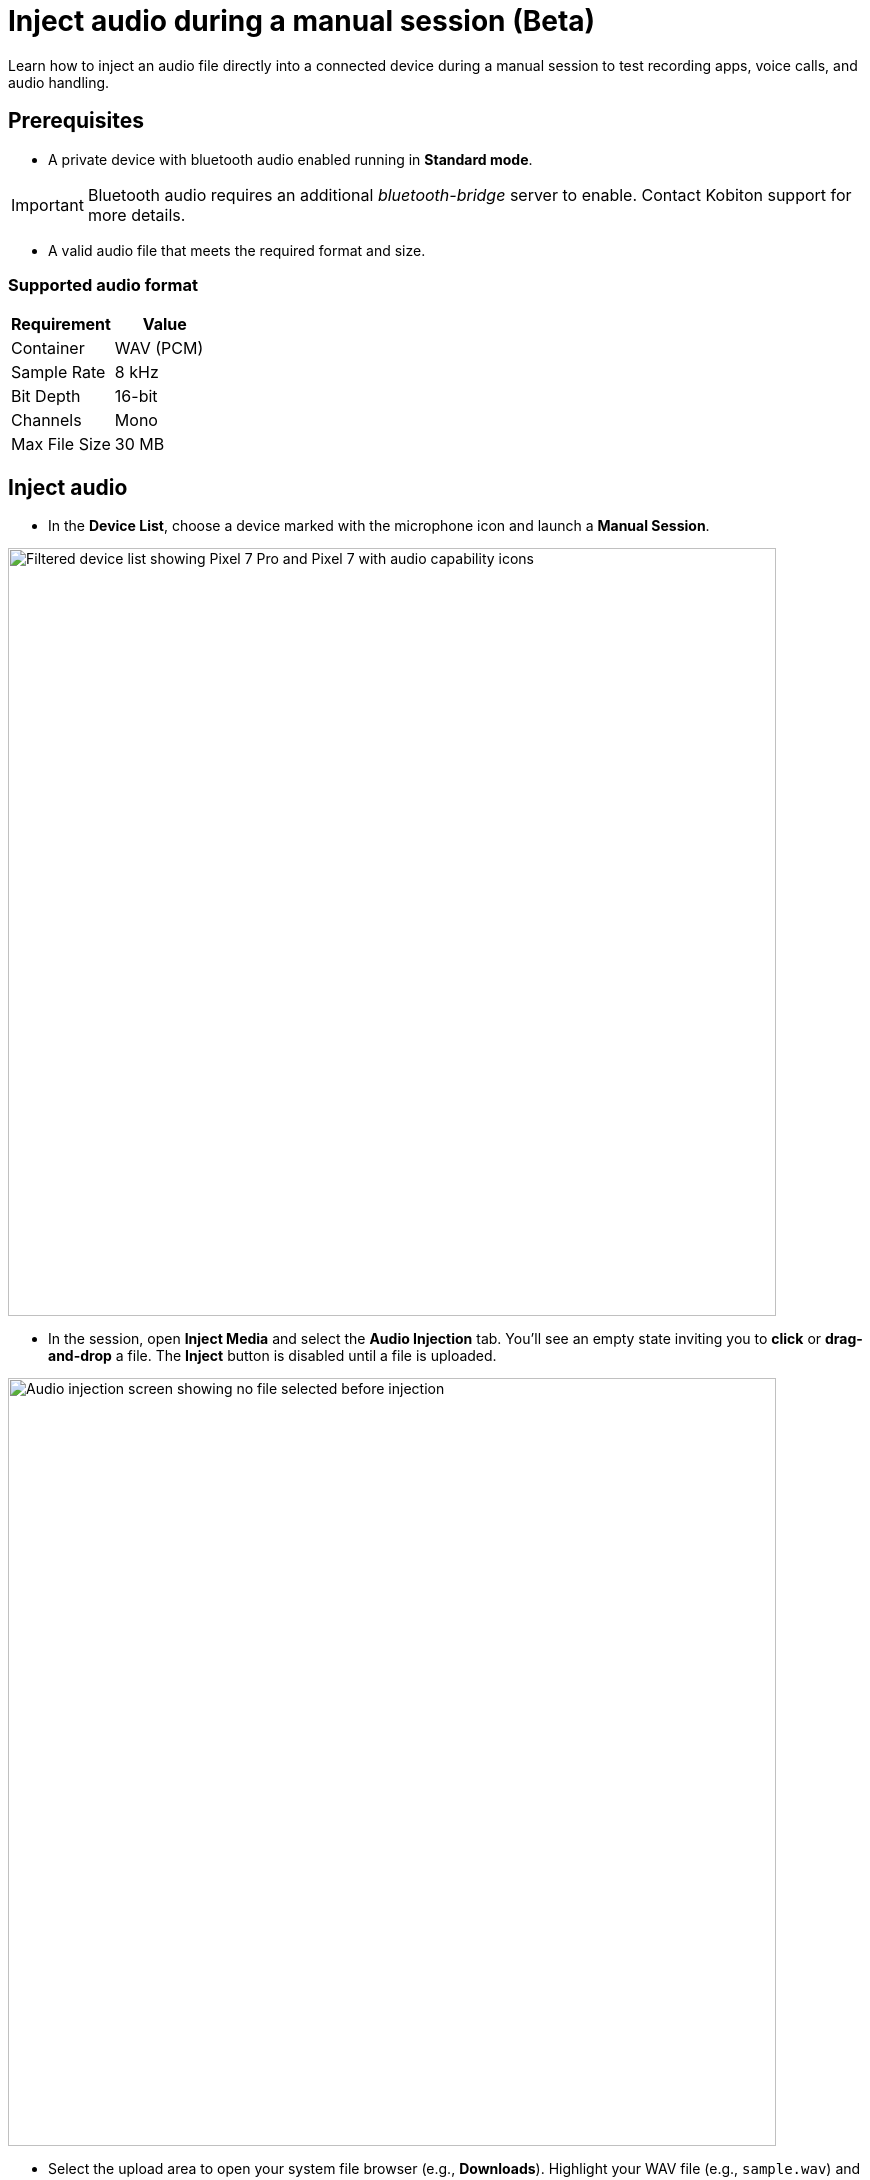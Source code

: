 = Inject audio during a manual session (Beta)
:navtitle: Inject audio (Beta)

Learn how to inject an audio file directly into a connected device during a manual session to test recording apps, voice calls, and audio handling.

== Prerequisites

* A private device with bluetooth audio enabled running in *Standard mode*.

[IMPORTANT]
Bluetooth audio requires an additional _bluetooth-bridge_ server to enable. Contact Kobiton support for more details.

* A valid audio file that meets the required format and size.

=== Supported audio format

|===
| Requirement | Value

| Container | WAV (PCM)
| Sample Rate | 8 kHz
| Bit Depth | 16-bit
| Channels | Mono
| Max File Size | 30 MB
|===

== Inject audio

* In the *Device List*, choose a device marked with the microphone icon and launch a *Manual Session*.

image:bluetooth-audio-devices.png[width=768px,alt="Filtered device list showing Pixel 7 Pro and Pixel 7 with audio capability icons"]

* In the session, open *Inject Media* and select the *Audio Injection* tab. You’ll see an empty state inviting you to *click* or *drag-and-drop* a file. The *Inject* button is disabled until a file is uploaded.

image:bluetooth-audio-injection-empty.png[width=768px,alt="Audio injection screen showing no file selected before injection"]

* Select the upload area to open your system file browser (e.g., *Downloads*). Highlight your WAV file (e.g., `sample.wav`) and select *Open*.

image:bluetooth-audio-file-finder.png[width=768px,alt="Finder window highlighting a selected WAV file ready for injection"]

* Open the target application on the device (e.g., a voice recorder app or phone app) so it’s ready to capture the injected audio.

image:bluetooth-audio-injection-uploaded.png[width=768px,alt="Audio injection screen with sample.wav file ready and inject button active"]

* Choose *Inject*. The panel shows the status *Injecting…* above the purple action bar. On the device screen, the waveform and recording timer confirm playback is occurring.

image:bluetooth-audio-injecting.png[width=768px,alt="Manual session screen showing the audio file sample.wav being injected into a Pixel 7 Pro"]

* When the injection finishes, the session shows a confirmation banner: `Audio file [file_name] has been injected successfully.`

== Reviewing session artifacts

After the session, open xref:session-explorer:manage-sessions.adoc[Session Overview,window=read-later]. Under *Audio tracks*, you can download:

* *Input audio*: the uploaded audio tracks.
* *Injected audio*: the audio tracks that were injected to the device.
* *Output audio*: the output audio tracks.

image:bluetooth-audio-session-overview.png[width=768px,alt="Session summary showing audio tracks injected and details about the device and session"]

== Tips & best practices

* *Filter devices with bluetooth audio enabled*
+
Filter only devices with bluetooth audio enabled by selecting *Audio* -> *Supported* in the search bar.

image:bluetooth-audio-device-filter.png[width=768px,alt="Device filter showing the Audio capability filter with Supported selected"]

* *Verify format before upload.*
+
Convert the audio file to *8 kHz, 16-bit, mono PCM WAV* and keep the file size under *30 MB*.
* *Stage the device app first.*
+
Open the recording or target app and get it ready *before* clicking *Inject*.

== Troubleshooting

[cols="1,2"]
|===
| Issue | Resolution

| *Inject button is disabled* | Ensure a file is uploaded and that it meets the required format (8 kHz, 16-bit, mono PCM WAV) and size (≤30 MB).
| *No inject button* | Make sure the device has bluetooth audio enabled. Contact Kobiton support for more details on enabling bluetooth audio.
| *No audio recorded in the app* | Make sure the target app is actively recording or listening when you click *Inject*. Verify device volume and any in-app input settings.
|===

